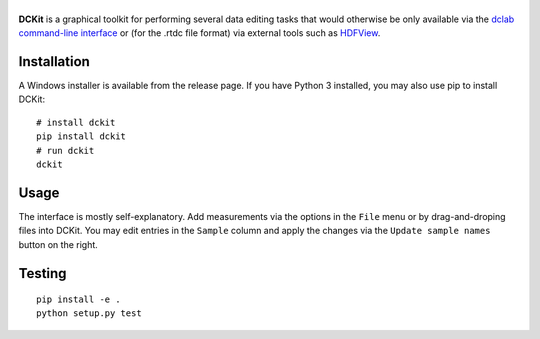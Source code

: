 |DCKit|
=======

|PyPI Version| |Status Win|


**DCKit** is a graphical toolkit for performing several data editing
tasks that would otherwise be only available via the
`dclab command-line interface <https://dclab.readthedocs.io/en/stable/sec_cli.html>`__
or (for the .rtdc file format) via external tools such as
`HDFView <https://www.hdfgroup.org/downloads/hdfview/>`__.


Installation
------------
A Windows installer is available from the release page.
If you have Python 3 installed, you may also use pip to install DCKit:
::

    # install dckit
    pip install dckit
    # run dckit
    dckit


Usage
-----
The interface is mostly self-explanatory. Add measurements via the options
in the ``File`` menu or by drag-and-droping files into DCKit. You may edit
entries in the ``Sample`` column and apply the changes via the
``Update sample names`` button on the right.


Testing
-------

::

    pip install -e .
    python setup.py test
    

.. |DCKit| image:: https://raw.github.com/ZELLMECHANIK-DRESDEN/DCKit/master/docs/logo/dckit_h50.png
.. |PyPI Version| image:: https://img.shields.io/pypi/v/dckit.svg
   :target: https://pypi.python.org/pypi/dckit
.. |Status Win| image:: https://img.shields.io/appveyor/ci/paulmueller/DCKIT/master.svg
   :target: https://ci.appveyor.com/project/paulmueller/DCKit

